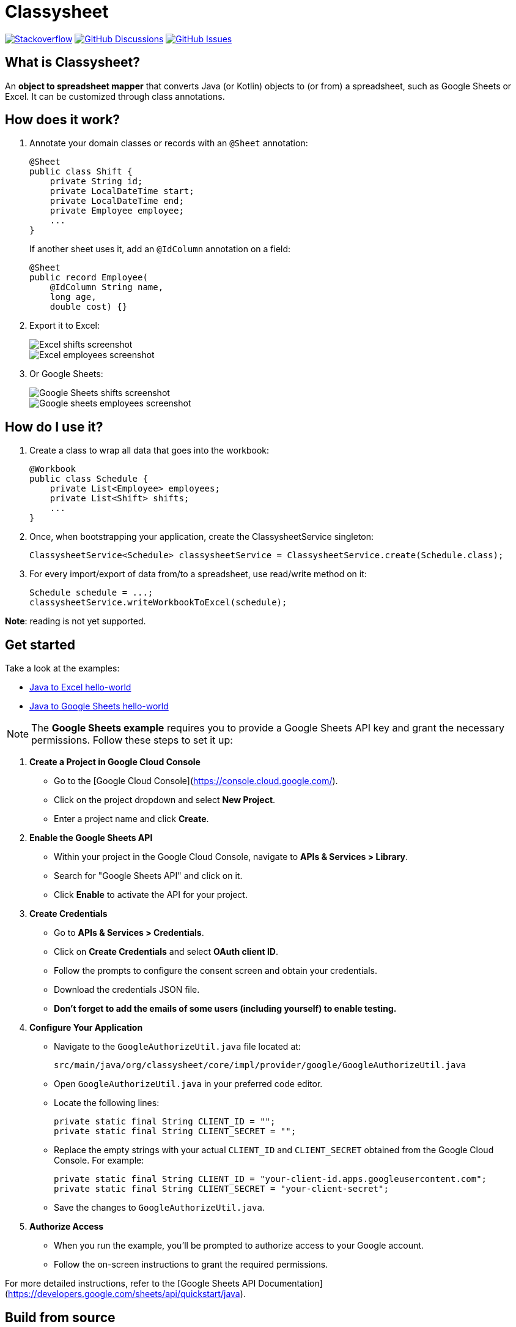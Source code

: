 = Classysheet

image:https://img.shields.io/badge/stackoverflow-ask_question-orange.svg?logo=stackoverflow&style=for-the-badge["Stackoverflow", link="https://stackoverflow.com/questions/tagged/classysheet"]
image:https://img.shields.io/github/discussions/classysheet/classysheet?style=for-the-badge&logo=github["GitHub Discussions", link="https://github.com/classysheet/classysheet/discussions"]
image:https://img.shields.io/github/issues/classysheet/classysheet?style=for-the-badge&logo=github["GitHub Issues", link="https://github.com/classysheet/classysheet/issues"]

== What is Classysheet?

An *object to spreadsheet mapper* that converts Java (or Kotlin) objects
to (or from) a spreadsheet, such as Google Sheets or Excel.
It can be customized through class annotations.

== How does it work?

. Annotate your domain classes or records with an `@Sheet` annotation:
+
----
@Sheet
public class Shift {
    private String id;
    private LocalDateTime start;
    private LocalDateTime end;
    private Employee employee;
    ...
}
----
+
If another sheet uses it, add an `@IdColumn` annotation on a field:
+
----
@Sheet
public record Employee(
    @IdColumn String name,
    long age,
    double cost) {}
----

. Export it to Excel:
+
image::docs/excel-shifts-screenshot.png[Excel shifts screenshot]
+
image::docs/excel-employees-screenshot.png[Excel employees screenshot]

. Or Google Sheets: 
+
image::docs/googleSheets-shifts-screenshot.png[Google Sheets shifts screenshot]
+
image::docs/googleSheets-employees-screenshot.png[Google sheets employees screenshot]


== How do I use it?

. Create a class to wrap all data that goes into the workbook:
+
----
@Workbook
public class Schedule {
    private List<Employee> employees;
    private List<Shift> shifts;
    ...
}
----

. Once, when bootstrapping your application, create the ClassysheetService singleton:
+
----
ClassysheetService<Schedule> classysheetService = ClassysheetService.create(Schedule.class);
----

. For every import/export of data from/to a spreadsheet, use read/write method on it:
+
----
Schedule schedule = ...;
classysheetService.writeWorkbookToExcel(schedule);
----

*Note*: reading is not yet supported.

== Get started

Take a look at the examples:

- link:examples/hello-world-java/src/main/java/org/classysheet/examples/ExcelExample.java[Java to Excel hello-world]
- link:examples/hello-world-java/src/main/java/org/classysheet/examples/GoogleSheetsExample.java[Java to Google Sheets hello-world]

[NOTE]

The **Google Sheets example** requires you to provide a Google Sheets API key and grant the necessary permissions. Follow these steps to set it up:

1. **Create a Project in Google Cloud Console**
   - Go to the [Google Cloud Console](https://console.cloud.google.com/).
   - Click on the project dropdown and select **New Project**.
   - Enter a project name and click **Create**.

2. **Enable the Google Sheets API**
   - Within your project in the Google Cloud Console, navigate to **APIs & Services > Library**.
   - Search for "Google Sheets API" and click on it.
   - Click **Enable** to activate the API for your project.

3. **Create Credentials**
   - Go to **APIs & Services > Credentials**.
   - Click on **Create Credentials** and select **OAuth client ID**.
   - Follow the prompts to configure the consent screen and obtain your credentials.
   - Download the credentials JSON file.
   - **Don't forget to add the emails of some users (including yourself) to enable testing.**


4. **Configure Your Application**
   - Navigate to the `GoogleAuthorizeUtil.java` file located at:
     
    
     src/main/java/org/classysheet/core/impl/provider/google/GoogleAuthorizeUtil.java
    
     
   - Open `GoogleAuthorizeUtil.java` in your preferred code editor.
   - Locate the following lines:
    
    
    
    private static final String CLIENT_ID = "";
    private static final String CLIENT_SECRET = "";
    
     
   - Replace the empty strings with your actual `CLIENT_ID` and `CLIENT_SECRET` obtained from the Google Cloud Console. For example:
     
     
     private static final String CLIENT_ID = "your-client-id.apps.googleusercontent.com";
     private static final String CLIENT_SECRET = "your-client-secret";
     
     
   - Save the changes to `GoogleAuthorizeUtil.java`.

5. **Authorize Access**
   - When you run the example, you'll be prompted to authorize access to your Google account.
   - Follow the on-screen instructions to grant the required permissions.

For more detailed instructions, refer to the [Google Sheets API Documentation](https://developers.google.com/sheets/api/quickstart/java).


== Build from source

. Install JDK 17+ and Maven 3.9+, for example with https://sdkman.io[Sdkman]:
+
----
$ sdk install java
$ sdk install maven
----

. Git clone this repository:
+
----
$ git clone https://github.com/classysheet/classysheet.git
$ cd classysheet
----

. Build it from source:
+
----
$ mvn clean install
----

== FAQ

=== Why did you name it Classysheet?

It stands for _Java class and spreadsheet_:

- `class` is short for `Java class`
- `y` is Spanish for `and`
- `sheet` is short for `spreadsheet`

=== Really?

No, not really. We just wanted to use the phrase "_It's really Classysheet!_" in presentations.

We also considered naming it _Sheetify_, but the phrase "_Let's sheetify it!_" didn't quite work.

== Contribute

This is an open source project, and you are more than welcome to contribute!

== Sponsors

The original code was developed and open sourced by https://timefold.ai[Timefold] during a team hacketon.
Timefold is an open source solver for the vehicle routing problem, employee shift scheduling, maintenance scheduling
and other planning problems.